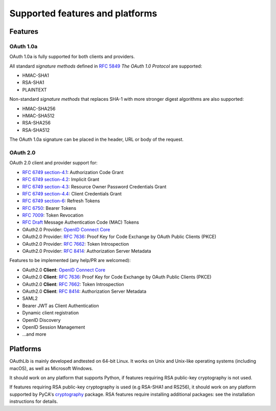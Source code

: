 Supported features and platforms
================================

Features
--------

OAuth 1.0a
..........

OAuth 1.0a is fully supported for both clients and providers.

All standard *signature methods* defined in `RFC 5849`_ *The OAuth 1.0
Protocol* are supported:

- HMAC-SHA1
- RSA-SHA1
- PLAINTEXT

Non-standard *signature methods* that replaces SHA-1 with more
stronger digest algorithms are also supported:

- HMAC-SHA256
- HMAC-SHA512
- RSA-SHA256
- RSA-SHA512

The OAuth 1.0a signature can be placed in the header, URL or body of
the request.

OAuth 2.0
.........

OAuth 2.0 client and provider support for:

- `RFC 6749 section-4.1`_: Authorization Code Grant
- `RFC 6749 section-4.2`_: Implicit Grant
- `RFC 6749 section-4.3`_: Resource Owner Password Credentials Grant
- `RFC 6749 section-4.4`_: Client Credentials Grant
- `RFC 6749 section-6`_: Refresh Tokens
- `RFC 6750`_: Bearer Tokens
- `RFC 7009`_: Token Revocation
- `RFC Draft`_ Message Authentication Code (MAC) Tokens
- OAuth2.0 Provider: `OpenID Connect Core`_
- OAuth2.0 Provider: `RFC 7636`_: Proof Key for Code Exchange by OAuth Public Clients (PKCE)
- OAuth2.0 Provider: `RFC 7662`_: Token Introspection
- OAuth2.0 Provider: `RFC 8414`_: Authorization Server Metadata

Features to be implemented (any help/PR are welcomed):

- OAuth2.0 **Client**: `OpenID Connect Core`_
- OAuth2.0 **Client**: `RFC 7636`_: Proof Key for Code Exchange by OAuth Public Clients (PKCE)
- OAuth2.0 **Client**: `RFC 7662`_: Token Introspection
- OAuth2.0 **Client**: `RFC 8414`_: Authorization Server Metadata
- SAML2
- Bearer JWT as Client Authentication
- Dynamic client registration
- OpenID Discovery
- OpenID Session Management
- ...and more

Platforms
---------

OAuthLib is mainly developed andtested on 64-bit Linux. It works on
Unix and Unix-like operating systems (including macOS), as well as
Microsoft Windows.

It should work on any platform that supports Python, if features
requiring RSA public-key cryptography is not used.

If features requiring RSA public-key cryptography is used (e.g
RSA-SHA1 and RS256), it should work on any platform supported by
PyCA's `cryptography`_ package. RSA features require installing
additional packages: see the installation instructions for details.

.. _`cryptography`: https://cryptography.io/en/latest/installation/
.. _`RFC 5849`: https://tools.ietf.org/html/rfc5849
.. _`RFC 6749 section-4.1`: https://tools.ietf.org/html/rfc6749#section-4.1
.. _`RFC 6749 section-4.2`: https://tools.ietf.org/html/rfc6749#section-4.2
.. _`RFC 6749 section-4.3`: https://tools.ietf.org/html/rfc6749#section-4.3
.. _`RFC 6749 section-4.4`: https://tools.ietf.org/html/rfc6749#section-4.4
.. _`RFC 6749 section-6`: https://tools.ietf.org/html/rfc6749#section-6
.. _`RFC 6750`: https://tools.ietf.org/html/rfc6750
.. _`RFC Draft`: https://tools.ietf.org/id/draft-ietf-oauth-v2-http-mac-02.html
.. _`RFC 7009`: https://tools.ietf.org/html/rfc7009
.. _`RFC 7662`: https://tools.ietf.org/html/rfc7662
.. _`RFC 7636`: https://tools.ietf.org/html/rfc7636
.. _`OpenID Connect Core`: https://openid.net/specs/openid-connect-core-1_0.html
.. _`RFC 8414`: https://tools.ietf.org/html/rfc8414
